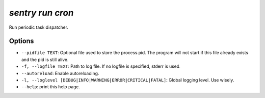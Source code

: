 `sentry run cron`
-----------------

Run periodic task dispatcher.

Options
```````

- ``--pidfile TEXT``: Optional file used to store the process pid. The
  program will not start if this file already exists and the pid is still
  alive.
- ``-f, --logfile TEXT``: Path to log file. If no logfile is specified,
  stderr is used.


- ``--autoreload``: Enable autoreloading.
- ``-l, --loglevel [DEBUG|INFO|WARNING|ERROR|CRITICAL|FATAL]``: Global
  logging level. Use wisely.
- ``--help``: print this help page.
